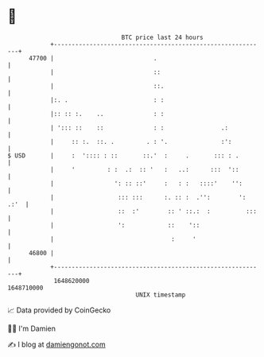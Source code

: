 * 👋

#+begin_example
                                   BTC price last 24 hours                    
               +------------------------------------------------------------+ 
         47700 |                            .                               | 
               |                            ::                              | 
               |                            ::.                             | 
               |:. .                        : :                             | 
               |:: :: :.    ..              : :                             | 
               | '::: ::    ::              : :                .:           | 
               |     :: :.  ::. .         . : '.               :':          | 
   $ USD       |     :  ':::: : ::       ::.'  :     .       ::: : .        | 
               |     '         : :  .:  :: '   :   ..:      :::  '::        | 
               |                 ': :: ::'     :   : :   ::::'    '':       | 
               |                  ::: :::      :. :: :  .'':        ': .:'  | 
               |                  ::  :'        :: ' ::.:  :          :::   | 
               |                  ':            ::    '::                   | 
               |                                 :     '                    | 
         46800 |                                                            | 
               +------------------------------------------------------------+ 
                1648620000                                        1648710000  
                                       UNIX timestamp                         
#+end_example
📈 Data provided by CoinGecko

🧑‍💻 I'm Damien

✍️ I blog at [[https://www.damiengonot.com][damiengonot.com]]

